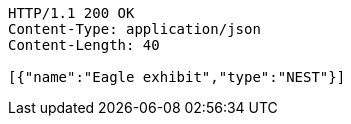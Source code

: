 [source,http,options="nowrap"]
----
HTTP/1.1 200 OK
Content-Type: application/json
Content-Length: 40

[{"name":"Eagle exhibit","type":"NEST"}]
----